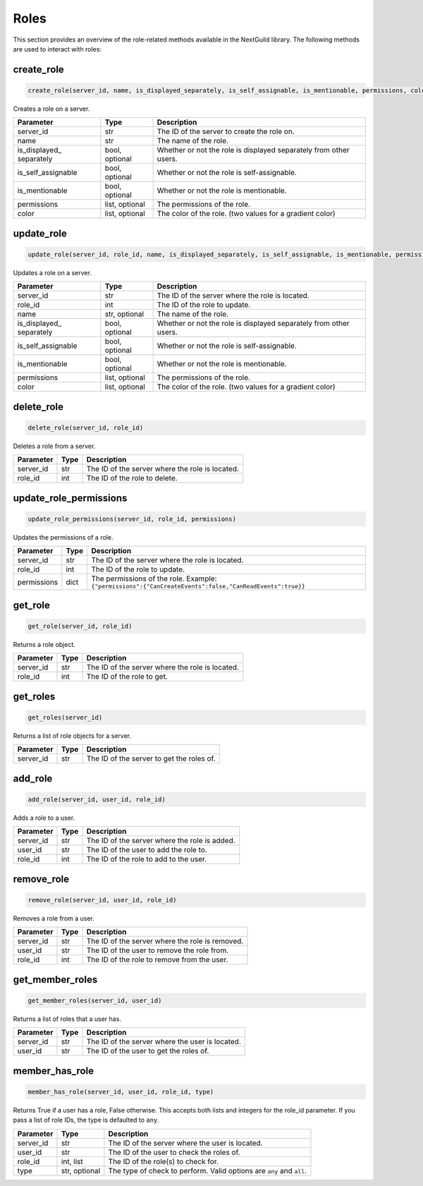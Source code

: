 Roles
========

This section provides an overview of the role-related methods available in the NextGuild library. The following methods are used to interact with roles:

create_role
-----------------

.. code-block:: python

    create_role(server_id, name, is_displayed_separately, is_self_assignable, is_mentionable, permissions, color)

Creates a role on a server.

+-------------------+---------+--------------------------------------------+
| Parameter         | Type    | Description                                |
+===================+=========+============================================+
| server_id         | str     | The ID of the server to create the role    |
|                   |         | on.                                        |
+-------------------+---------+--------------------------------------------+
| name              | str     | The name of the role.                      |
+-------------------+---------+--------------------------------------------+
| is_displayed_     | bool,   | Whether or not the role is displayed       |
| separately        | optional| separately from other users.               |
+-------------------+---------+--------------------------------------------+
| is_self_assignable| bool,   | Whether or not the role is self-assignable.|
|                   | optional|                                            |
+-------------------+---------+--------------------------------------------+
| is_mentionable    | bool,   | Whether or not the role is mentionable.    |
|                   | optional|                                            |
+-------------------+---------+--------------------------------------------+
| permissions       | list,   | The permissions of the role.               |
|                   | optional|                                            |
+-------------------+---------+--------------------------------------------+
| color             | list,   | The color of the role.                     |
|                   | optional| (two values for a gradient color)          |
+-------------------+---------+--------------------------------------------+

update_role
-----------------

.. code-block:: python

    update_role(server_id, role_id, name, is_displayed_separately, is_self_assignable, is_mentionable, permissions, color)

Updates a role on a server.

+-------------------+---------+--------------------------------------------+
| Parameter         | Type    | Description                                |
+===================+=========+============================================+
| server_id         | str     | The ID of the server where the role is     |
|                   |         | located.                                   |
+-------------------+---------+--------------------------------------------+
| role_id           | int     | The ID of the role to update.              |
+-------------------+---------+--------------------------------------------+
| name              | str,    | The name of the role.                      |
|                   | optional|                                            |
+-------------------+---------+--------------------------------------------+
| is_displayed_     | bool,   | Whether or not the role is displayed       |
| separately        | optional| separately from other users.               |
+-------------------+---------+--------------------------------------------+
| is_self_assignable| bool,   | Whether or not the role is self-assignable.|
|                   | optional|                                            |
+-------------------+---------+--------------------------------------------+
| is_mentionable    | bool,   | Whether or not the role is mentionable.    |
|                   | optional|                                            |
+-------------------+---------+--------------------------------------------+
| permissions       | list,   | The permissions of the role.               |
|                   | optional|                                            |
+-------------------+---------+--------------------------------------------+
| color             | list,   | The color of the role.                     |
|                   | optional| (two values for a gradient color)          |
+-------------------+---------+--------------------------------------------+

delete_role
-----------------

.. code-block:: python

    delete_role(server_id, role_id)

Deletes a role from a server.

+-------------------+---------+--------------------------------------------+
| Parameter         | Type    | Description                                |
+===================+=========+============================================+
| server_id         | str     | The ID of the server where the role is     |
|                   |         | located.                                   |
+-------------------+---------+--------------------------------------------+
| role_id           | int     | The ID of the role to delete.              |
+-------------------+---------+--------------------------------------------+

update_role_permissions
-----------------

.. code-block:: python

    update_role_permissions(server_id, role_id, permissions)

Updates the permissions of a role.

+-------------------+---------+-----------------------------------------------------------------------------+
| Parameter         | Type    | Description                                                                 |
+===================+=========+=============================================================================+
| server_id         | str     | The ID of the server where the role is                                      |
|                   |         | located.                                                                    |
+-------------------+---------+-----------------------------------------------------------------------------+
| role_id           | int     | The ID of the role to update.                                               |
+-------------------+---------+-----------------------------------------------------------------------------+
| permissions       | dict    | The permissions of the role.                                                |
|                   |         | Example: ``{"permissions":{"CanCreateEvents":false,"CanReadEvents":true}}`` |
+-------------------+---------+-----------------------------------------------------------------------------+


get_role
-----------------

.. code-block:: python

    get_role(server_id, role_id)

Returns a role object.

+-------------------+---------+--------------------------------------------+
| Parameter         | Type    | Description                                |
+===================+=========+============================================+
| server_id         | str     | The ID of the server where the role is     |
|                   |         | located.                                   |
+-------------------+---------+--------------------------------------------+
| role_id           | int     | The ID of the role to get.                 |
+-------------------+---------+--------------------------------------------+

get_roles
-----------------

.. code-block:: python

    get_roles(server_id)

Returns a list of role objects for a server.

+-------------------+---------+--------------------------------------------+
| Parameter         | Type    | Description                                |
+===================+=========+============================================+
| server_id         | str     | The ID of the server to get the roles of.  |
+-------------------+---------+--------------------------------------------+

add_role
-----------------

.. code-block:: python

    add_role(server_id, user_id, role_id)

Adds a role to a user.

+-------------------+---------+--------------------------------------------+
| Parameter         | Type    | Description                                |
+===================+=========+============================================+
| server_id         | str     | The ID of the server where the role is     |
|                   |         | added.                                     |
+-------------------+---------+--------------------------------------------+
| user_id           | str     | The ID of the user to add the role to.     |
+-------------------+---------+--------------------------------------------+
| role_id           | int     | The ID of the role to add to the user.     |
+-------------------+---------+--------------------------------------------+

remove_role
-----------------

.. code-block:: python

    remove_role(server_id, user_id, role_id)

Removes a role from a user.

+-------------------+---------+--------------------------------------------+
| Parameter         | Type    | Description                                |
+===================+=========+============================================+
| server_id         | str     | The ID of the server where the role is     |
|                   |         | removed.                                   |
+-------------------+---------+--------------------------------------------+
| user_id           | str     | The ID of the user to remove the role      |
|                   |         | from.                                      |
+-------------------+---------+--------------------------------------------+
| role_id           | int     | The ID of the role to remove from the      |
|                   |         | user.                                      |
+-------------------+---------+--------------------------------------------+

get_member_roles
-----------------

.. code-block:: python

    get_member_roles(server_id, user_id)

Returns a list of roles that a user has.

+-------------------+---------+--------------------------------------------+
| Parameter         | Type    | Description                                |
+===================+=========+============================================+
| server_id         | str     | The ID of the server where the user is     |
|                   |         | located.                                   |
+-------------------+---------+--------------------------------------------+
| user_id           | str     | The ID of the user to get the roles of.    |
+-------------------+---------+--------------------------------------------+

member_has_role
-----------------

.. code-block:: python

    member_has_role(server_id, user_id, role_id, type)

Returns True if a user has a role, False otherwise. This accepts both lists and integers for the role_id parameter.
If you pass a list of role IDs, the type is defaulted to ``any``.

+-------------------+---------+--------------------------------------------+
| Parameter         | Type    | Description                                |
+===================+=========+============================================+
| server_id         | str     | The ID of the server where the user is     |
|                   |         | located.                                   |
+-------------------+---------+--------------------------------------------+
| user_id           | str     | The ID of the user to check the roles of.  |
+-------------------+---------+--------------------------------------------+
| role_id           | int,    | The ID of the role(s) to check for.        |
|                   | list    |                                            |
+-------------------+---------+--------------------------------------------+
| type              | str,    | The type of check to perform. Valid        |
|                   | optional| options are ``any`` and ``all``.           |
+-------------------+---------+--------------------------------------------+